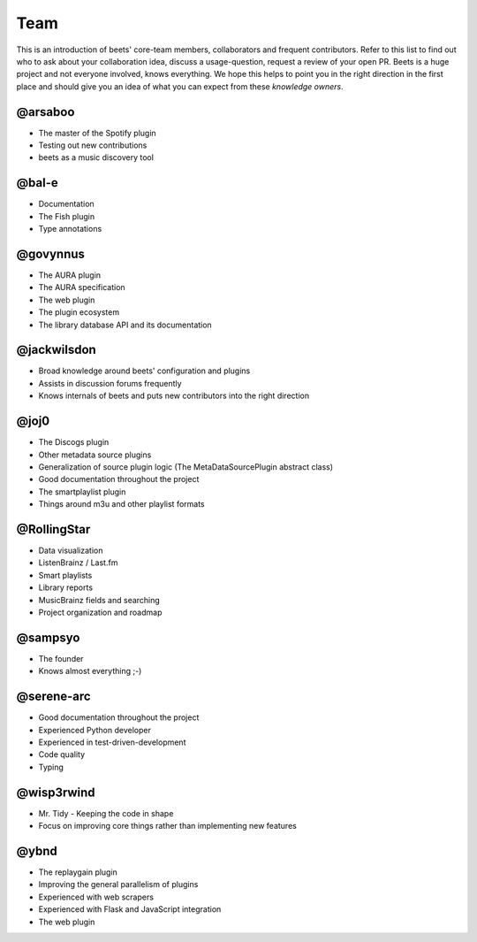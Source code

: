 Team
====

This is an introduction of beets' core-team members, collaborators and frequent
contributors. Refer to this list to find out who to ask about your collaboration
idea, discuss a usage-question, request a review of your open PR. Beets is a
huge project and not everyone involved, knows everything. We hope this helps to
point you in the right direction in the first place and should give you an idea
of what you can expect from these *knowledge owners*.

@arsaboo
--------

- The master of the Spotify plugin
- Testing out new contributions
- beets as a music discovery tool

@bal-e
------

- Documentation
- The Fish plugin
- Type annotations

@govynnus
---------

- The AURA plugin
- The AURA specification
- The web plugin
- The plugin ecosystem
- The library database API and its documentation

@jackwilsdon
------------

- Broad knowledge around beets' configuration and plugins
- Assists in discussion forums frequently
- Knows internals of beets and puts new contributors into the right direction

@joj0
-----

- The Discogs plugin
- Other metadata source plugins
- Generalization of source plugin logic (The MetaDataSourcePlugin abstract
  class)
- Good documentation throughout the project
- The smartplaylist plugin
- Things around m3u and other playlist formats

@RollingStar
------------

- Data visualization
- ListenBrainz / Last.fm
- Smart playlists
- Library reports
- MusicBrainz fields and searching
- Project organization and roadmap

@sampsyo
--------

- The founder
- Knows almost everything ;-)

@serene-arc
-----------

- Good documentation throughout the project
- Experienced Python developer
- Experienced in test-driven-development
- Code quality
- Typing

@wisp3rwind
-----------

- Mr. Tidy - Keeping the code in shape
- Focus on improving core things rather than implementing new features

@ybnd
-----

- The replaygain plugin
- Improving the general parallelism of plugins
- Experienced with web scrapers
- Experienced with Flask and JavaScript integration
- The web plugin
